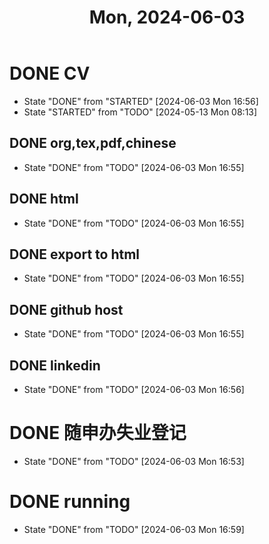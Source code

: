 #+TITLE: Mon, 2024-06-03
* DONE CV
DEADLINE: <2024-05-17 Fri>
- State "DONE"       from "STARTED"    [2024-06-03 Mon 16:56]
- State "STARTED"    from "TODO"       [2024-05-13 Mon 08:13]
** DONE org,tex,pdf,chinese
- State "DONE"       from "TODO"       [2024-06-03 Mon 16:55]
** DONE html
- State "DONE"       from "TODO"       [2024-06-03 Mon 16:55]
** DONE export to html
- State "DONE"       from "TODO"       [2024-06-03 Mon 16:55]
** DONE github host
- State "DONE"       from "TODO"       [2024-06-03 Mon 16:55]
** DONE linkedin
- State "DONE"       from "TODO"       [2024-06-03 Mon 16:56]
* DONE 随申办失业登记
- State "DONE"       from "TODO"       [2024-06-03 Mon 16:53]
* DONE running
- State "DONE"       from "TODO"       [2024-06-03 Mon 16:59]
